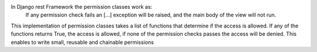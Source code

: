 In Django rest Framework the permission classes work as:
    If any permission check fails an [...] exception will be raised,
    and the main body of the view will not run.

This implementation of permission classes takes a list of functions that
determine if the access is allowed. If any of the functions returns True,
the access is allowed, if none of the permission checks passes the access
will be denied. This enables to write small, reusable and chainable permissions

